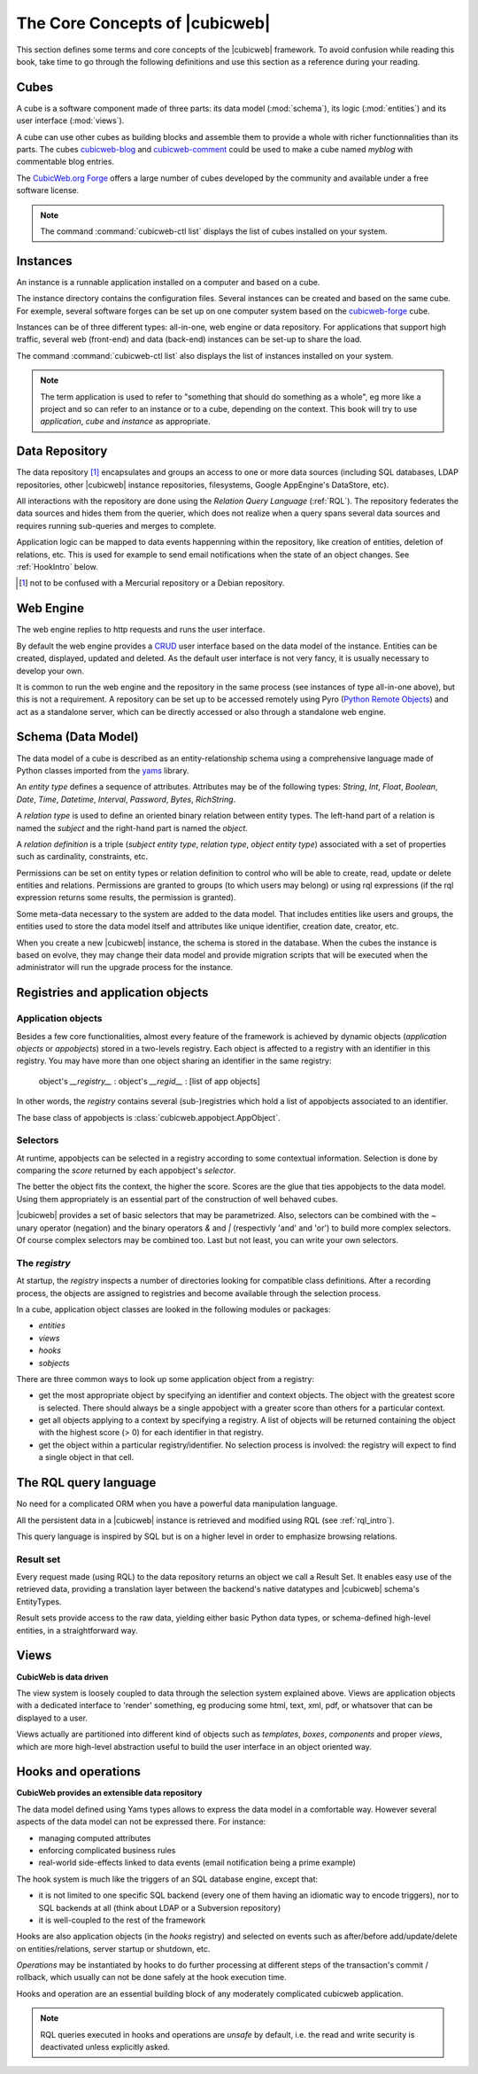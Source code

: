.. -*- coding: utf-8 -*-

.. _Concepts:

The Core Concepts of |cubicweb|
===============================

This section defines some terms and core concepts of the |cubicweb| framework. To
avoid confusion while reading this book, take time to go through the following
definitions and use this section as a reference during your reading.


.. _Cube:

Cubes
-----

A cube is a software component made of three parts: its data model
(:mod:`schema`), its logic (:mod:`entities`) and its user interface
(:mod:`views`).

A cube can use other cubes as building blocks and assemble them to provide a
whole with richer functionnalities than its parts. The cubes `cubicweb-blog`_ and
`cubicweb-comment`_ could be used to make a cube named *myblog* with commentable
blog entries.

The `CubicWeb.org Forge`_ offers a large number of cubes developed by the community
and available under a free software license.

.. note::

 The command :command:`cubicweb-ctl list` displays the list of cubes
 installed on your system.

.. _`CubicWeb.org Forge`: http://www.cubicweb.org/project/
.. _`cubicweb-blog`: http://www.cubicweb.org/project/cubicweb-blog
.. _`cubicweb-comment`: http://www.cubicweb.org/project/cubicweb-comment


.. _Instance:

Instances
---------

An instance is a runnable application installed on a computer and based on a
cube.

The instance directory contains the configuration files. Several instances can be
created and based on the same cube. For exemple, several software forges can be
set up on one computer system based on the `cubicweb-forge`_ cube.

.. _`cubicweb-forge`: http://www.cubicweb.org/project/cubicweb-forge

Instances can be of three different types: all-in-one, web engine or data
repository. For applications that support high traffic, several web (front-end)
and data (back-end) instances can be set-up to share the load.

.. image:: ../images/archi_globale_en.png

The command :command:`cubicweb-ctl list` also displays the list of instances
installed on your system.

.. note::

  The term application is used to refer to "something that should do something as
  a whole", eg more like a project and so can refer to an instance or to a cube,
  depending on the context. This book will try to use *application*, *cube* and
  *instance* as appropriate.


.. _RepositoryIntro:

Data Repository
---------------

The data repository [1]_ encapsulates and groups an access to one or
more data sources (including SQL databases, LDAP repositories, other
|cubicweb| instance repositories, filesystems, Google AppEngine's
DataStore, etc).

All interactions with the repository are done using the `Relation Query Language`
(:ref:`RQL`). The repository federates the data sources and hides them from the
querier, which does not realize when a query spans several data sources
and requires running sub-queries and merges to complete.

Application logic can be mapped to data events happenning within the
repository, like creation of entities, deletion of relations,
etc. This is used for example to send email notifications when the
state of an object changes. See :ref:`HookIntro` below.

.. [1] not to be confused with a Mercurial repository or a Debian repository.
.. _`Python Remote Objects`: http://pyro.sourceforge.net/

.. _WebEngineIntro:

Web Engine
----------

The web engine replies to http requests and runs the user interface.

By default the web engine provides a `CRUD`_ user interface based on
the data model of the instance. Entities can be created, displayed,
updated and deleted. As the default user interface is not very fancy,
it is usually necessary to develop your own.

It is common to run the web engine and the repository in the same
process (see instances of type all-in-one above), but this is not a
requirement. A repository can be set up to be accessed remotely using
Pyro (`Python Remote Objects`_) and act as a standalone server, which
can be directly accessed or also through a standalone web engine.

.. _`CRUD`: http://en.wikipedia.org/wiki/Create,_read,_update_and_delete

.. _SchemaIntro:

Schema (Data Model)
-------------------

The data model of a cube is described as an entity-relationship schema using a
comprehensive language made of Python classes imported from the yams_ library.

.. _yams: http://www.logilab.org/project/yams/

An `entity type` defines a sequence of attributes. Attributes may be
of the following types: `String`, `Int`, `Float`, `Boolean`, `Date`,
`Time`, `Datetime`, `Interval`, `Password`, `Bytes`, `RichString`.

A `relation type` is used to define an oriented binary relation
between entity types.  The left-hand part of a relation is named the
`subject` and the right-hand part is named the `object`.

A `relation definition` is a triple (*subject entity type*, *relation type*, *object
entity type*) associated with a set of properties such as cardinality,
constraints, etc.

Permissions can be set on entity types or relation definition to control who
will be able to create, read, update or delete entities and relations. Permissions
are granted to groups (to which users may belong) or using rql expressions (if the
rql expression returns some results, the permission is granted).

Some meta-data necessary to the system are added to the data model. That includes
entities like users and groups, the entities used to store the data model
itself and attributes like unique identifier, creation date, creator, etc.

When you create a new |cubicweb| instance, the schema is stored in the database.
When the cubes the instance is based on evolve, they may change their data model
and provide migration scripts that will be executed when the administrator will
run the upgrade process for the instance.


.. _VRegistryIntro:

Registries and application objects
----------------------------------

Application objects
~~~~~~~~~~~~~~~~~~~

Besides a few core functionalities, almost every feature of the framework is
achieved by dynamic objects (`application objects` or `appobjects`) stored in a
two-levels registry. Each object is affected to a registry with
an identifier in this registry. You may have more than one object sharing an
identifier in the same registry:

  object's `__registry__` : object's `__regid__` : [list of app objects]

In other words, the `registry` contains several (sub-)registries which hold a
list of appobjects associated to an identifier.

The base class of appobjects is :class:`cubicweb.appobject.AppObject`.

Selectors
~~~~~~~~~

At runtime, appobjects can be selected in a registry according to some
contextual information. Selection is done by comparing the *score*
returned by each appobject's *selector*.

The better the object fits the context, the higher the score. Scores
are the glue that ties appobjects to the data model. Using them
appropriately is an essential part of the construction of well behaved
cubes.

|cubicweb| provides a set of basic selectors that may be parametrized.  Also,
selectors can be combined with the `~` unary operator (negation) and the binary
operators `&` and `|` (respectivly 'and' and 'or') to build more complex
selectors. Of course complex selectors may be combined too. Last but not least, you
can write your own selectors.

The `registry`
~~~~~~~~~~~~~~~

At startup, the `registry` inspects a number of directories looking
for compatible class definitions. After a recording process, the
objects are assigned to registries and become available through the
selection process.

In a cube, application object classes are looked in the following modules or
packages:

- `entities`
- `views`
- `hooks`
- `sobjects`

There are three common ways to look up some application object from a
registry:

* get the most appropriate object by specifying an identifier and
  context objects. The object with the greatest score is
  selected. There should always be a single appobject with a greater
  score than others for a particular context.

* get all objects applying to a context by specifying a registry. A
  list of objects will be returned containing the object with the
  highest score (> 0) for each identifier in that registry.

* get the object within a particular registry/identifier. No selection
  process is involved: the registry will expect to find a single
  object in that cell.


.. _RQLIntro:

The RQL query language
----------------------

No need for a complicated ORM when you have a powerful data
manipulation language.

All the persistent data in a |cubicweb| instance is retrieved and
modified using RQL (see :ref:`rql_intro`).

This query language is inspired by SQL but is on a higher level in order to
emphasize browsing relations.


Result set
~~~~~~~~~~

Every request made (using RQL) to the data repository returns an object we call a
Result Set. It enables easy use of the retrieved data, providing a translation
layer between the backend's native datatypes and |cubicweb| schema's EntityTypes.

Result sets provide access to the raw data, yielding either basic Python data
types, or schema-defined high-level entities, in a straightforward way.


.. _ViewIntro:

Views
-----

**CubicWeb is data driven**

The view system is loosely coupled to data through the selection system explained
above. Views are application objects with a dedicated interface to 'render'
something, eg producing some html, text, xml, pdf, or whatsover that can be
displayed to a user.

Views actually are partitioned into different kind of objects such as
`templates`, `boxes`, `components` and proper `views`, which are more
high-level abstraction useful to build the user interface in an object
oriented way.


.. _HookIntro:

Hooks and operations
--------------------

**CubicWeb provides an extensible data repository**

The data model defined using Yams types allows to express the data
model in a comfortable way. However several aspects of the data model
can not be expressed there. For instance:

* managing computed attributes

* enforcing complicated business rules

* real-world side-effects linked to data events (email notification
  being a prime example)

The hook system is much like the triggers of an SQL database engine,
except that:

* it is not limited to one specific SQL backend (every one of them
  having an idiomatic way to encode triggers), nor to SQL backends at
  all (think about LDAP or a Subversion repository)

* it is well-coupled to the rest of the framework

Hooks are also application objects (in the `hooks` registry) and
selected on events such as after/before add/update/delete on
entities/relations, server startup or shutdown, etc.

`Operations` may be instantiated by hooks to do further processing at different
steps of the transaction's commit / rollback, which usually can not be done
safely at the hook execution time.

Hooks and operation are an essential building block of any moderately complicated
cubicweb application.

.. note::
   RQL queries executed in hooks and operations are *unsafe* by default, i.e. the
   read and write security is deactivated unless explicitly asked.
